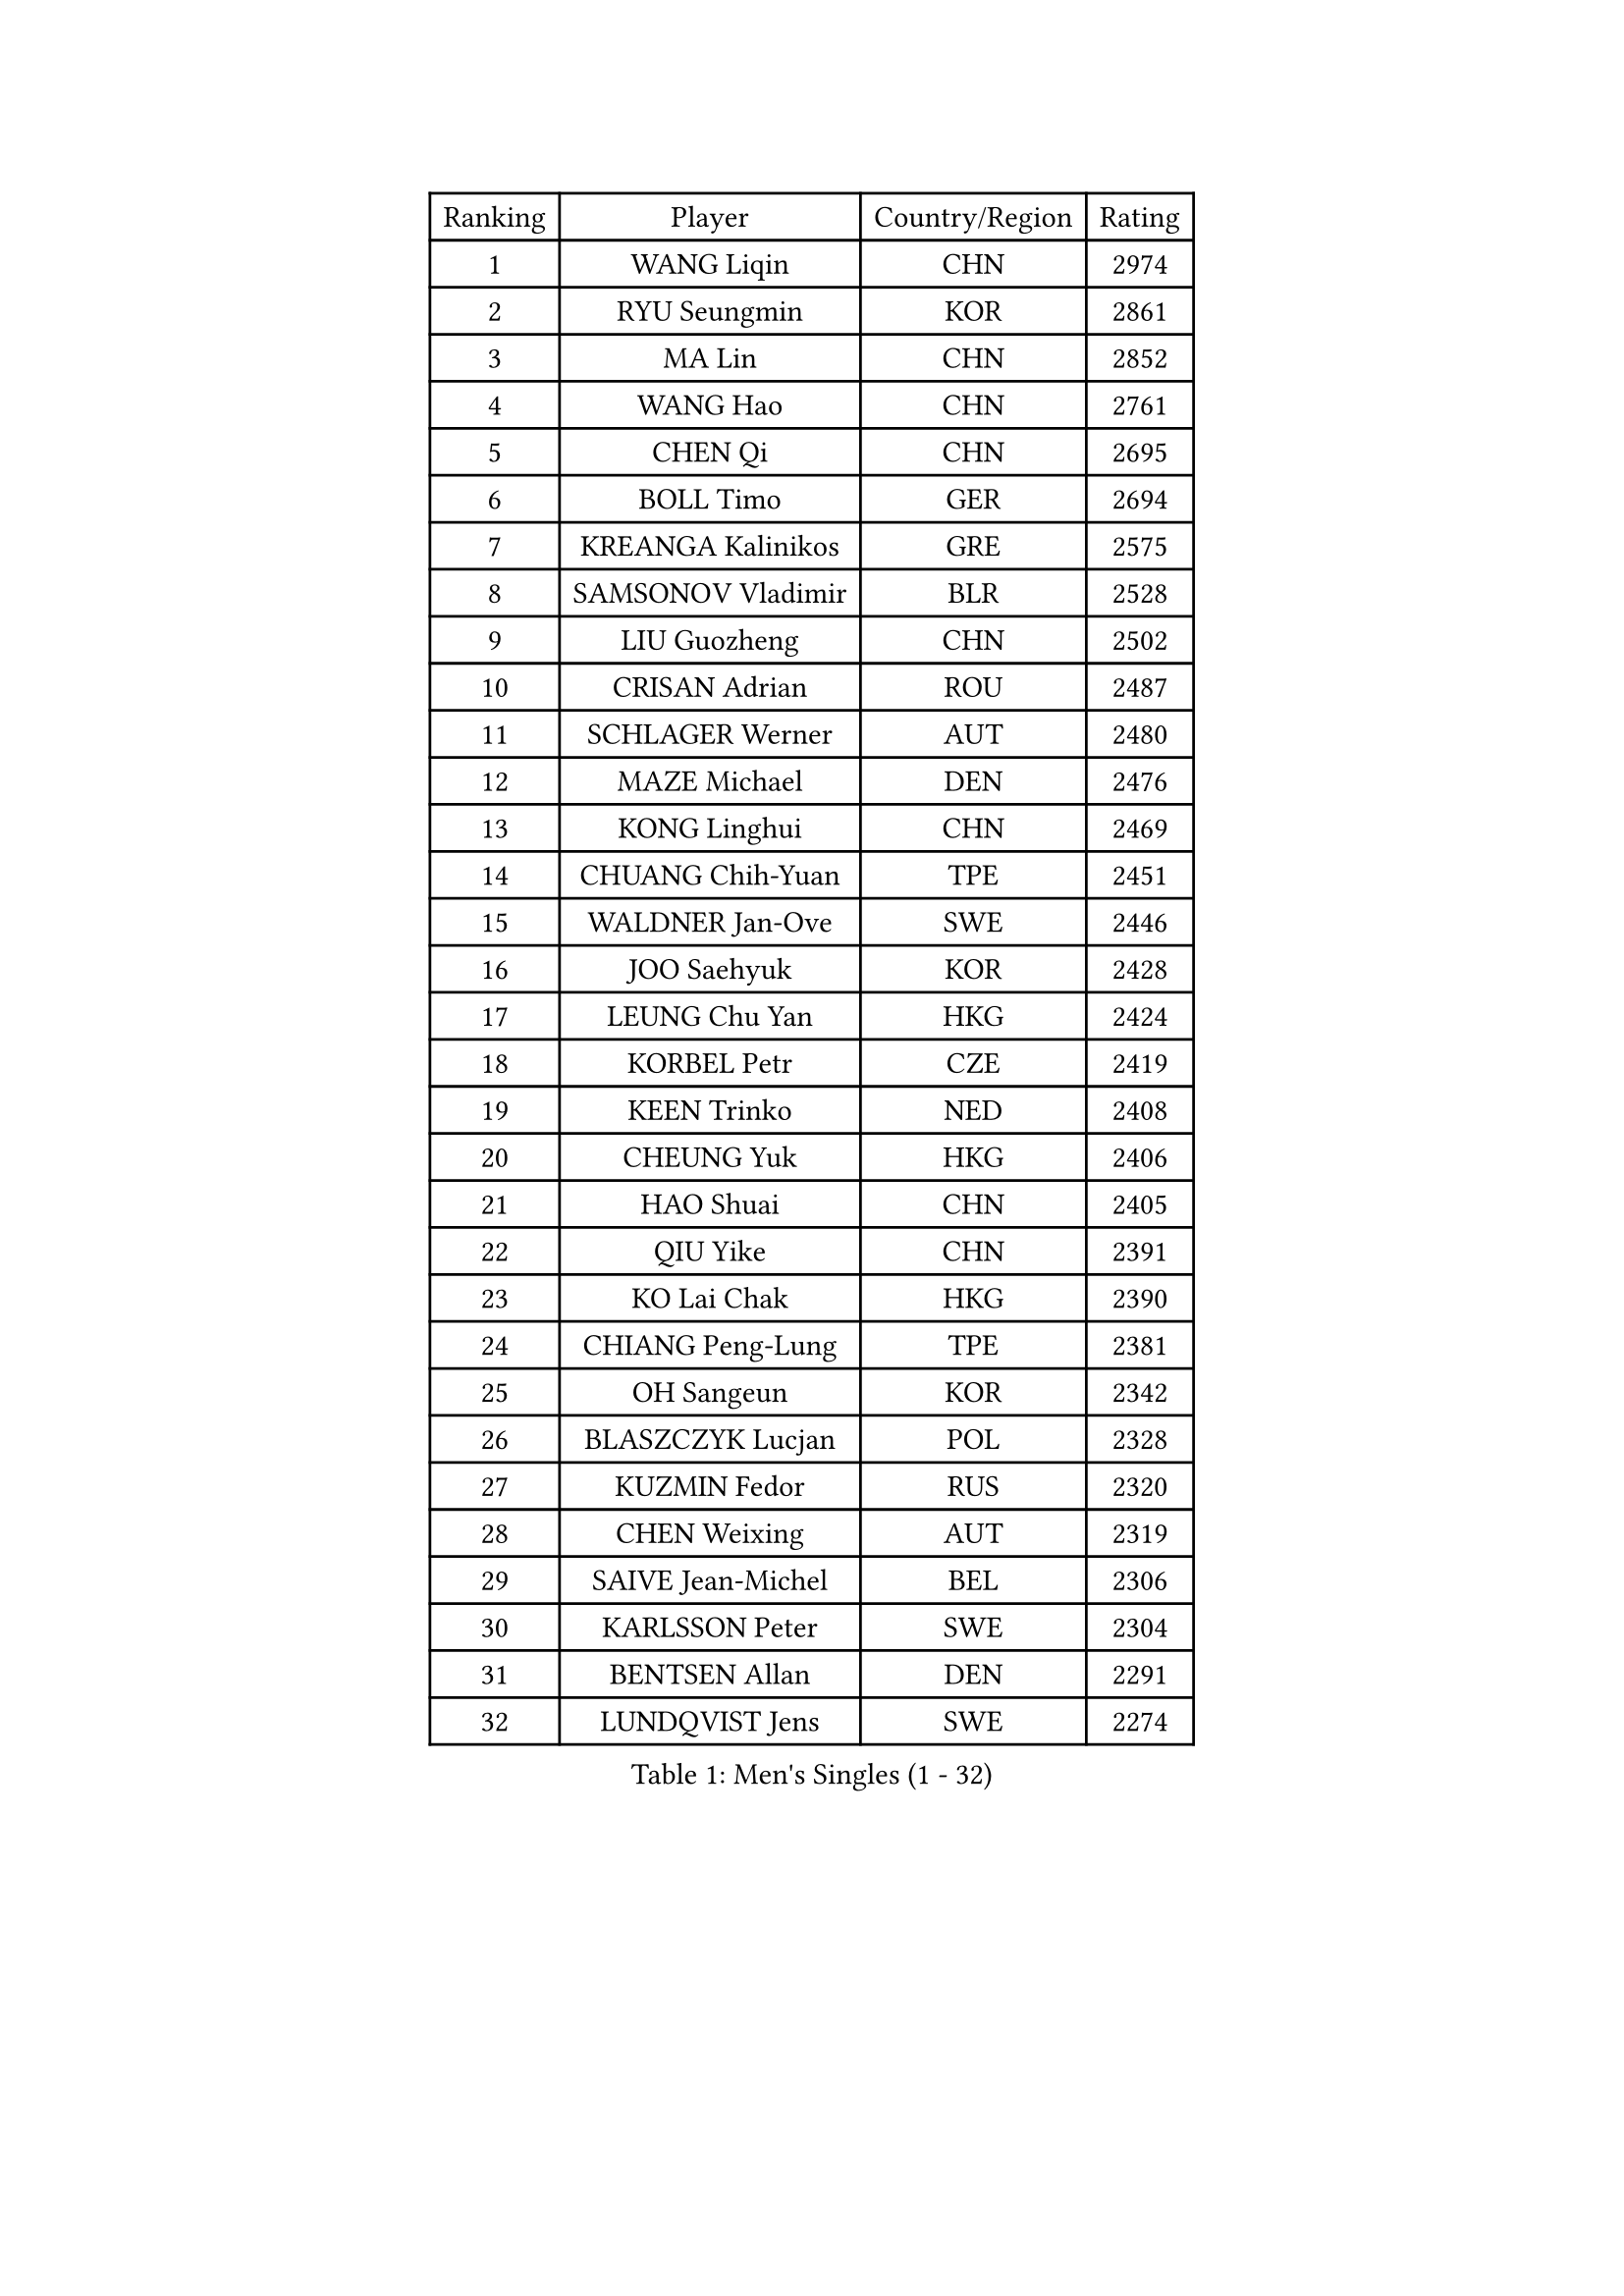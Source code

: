 
#set text(font: ("Courier New", "NSimSun"))
#figure(
  caption: "Men's Singles (1 - 32)",
    table(
      columns: 4,
      [Ranking], [Player], [Country/Region], [Rating],
      [1], [WANG Liqin], [CHN], [2974],
      [2], [RYU Seungmin], [KOR], [2861],
      [3], [MA Lin], [CHN], [2852],
      [4], [WANG Hao], [CHN], [2761],
      [5], [CHEN Qi], [CHN], [2695],
      [6], [BOLL Timo], [GER], [2694],
      [7], [KREANGA Kalinikos], [GRE], [2575],
      [8], [SAMSONOV Vladimir], [BLR], [2528],
      [9], [LIU Guozheng], [CHN], [2502],
      [10], [CRISAN Adrian], [ROU], [2487],
      [11], [SCHLAGER Werner], [AUT], [2480],
      [12], [MAZE Michael], [DEN], [2476],
      [13], [KONG Linghui], [CHN], [2469],
      [14], [CHUANG Chih-Yuan], [TPE], [2451],
      [15], [WALDNER Jan-Ove], [SWE], [2446],
      [16], [JOO Saehyuk], [KOR], [2428],
      [17], [LEUNG Chu Yan], [HKG], [2424],
      [18], [KORBEL Petr], [CZE], [2419],
      [19], [KEEN Trinko], [NED], [2408],
      [20], [CHEUNG Yuk], [HKG], [2406],
      [21], [HAO Shuai], [CHN], [2405],
      [22], [QIU Yike], [CHN], [2391],
      [23], [KO Lai Chak], [HKG], [2390],
      [24], [CHIANG Peng-Lung], [TPE], [2381],
      [25], [OH Sangeun], [KOR], [2342],
      [26], [BLASZCZYK Lucjan], [POL], [2328],
      [27], [KUZMIN Fedor], [RUS], [2320],
      [28], [CHEN Weixing], [AUT], [2319],
      [29], [SAIVE Jean-Michel], [BEL], [2306],
      [30], [KARLSSON Peter], [SWE], [2304],
      [31], [BENTSEN Allan], [DEN], [2291],
      [32], [LUNDQVIST Jens], [SWE], [2274],
    )
  )#pagebreak()

#set text(font: ("Courier New", "NSimSun"))
#figure(
  caption: "Men's Singles (33 - 64)",
    table(
      columns: 4,
      [Ranking], [Player], [Country/Region], [Rating],
      [33], [PRIMORAC Zoran], [CRO], [2274],
      [34], [ROSSKOPF Jorg], [GER], [2271],
      [35], [LI Ching], [HKG], [2268],
      [36], [SAIVE Philippe], [BEL], [2257],
      [37], [#text(gray, "KIM Taeksoo")], [KOR], [2254],
      [38], [FEJER-KONNERTH Zoltan], [GER], [2248],
      [39], [FRANZ Peter], [GER], [2247],
      [40], [MA Wenge], [CHN], [2233],
      [41], [ELOI Damien], [FRA], [2229],
      [42], [LEE Jungwoo], [KOR], [2222],
      [43], [SUSS Christian], [GER], [2211],
      [44], [HE Zhiwen], [ESP], [2208],
      [45], [PERSSON Jorgen], [SWE], [2207],
      [46], [TOKIC Bojan], [SLO], [2202],
      [47], [STEGER Bastian], [GER], [2197],
      [48], [KARAKASEVIC Aleksandar], [SRB], [2196],
      [49], [FENG Zhe], [BUL], [2192],
      [50], [CHILA Patrick], [FRA], [2187],
      [51], [WOSIK Torben], [GER], [2171],
      [52], [KEINATH Thomas], [SVK], [2171],
      [53], [TUGWELL Finn], [DEN], [2171],
      [54], [SMIRNOV Alexey], [RUS], [2159],
      [55], [ERLANDSEN Geir], [NOR], [2154],
      [56], [GARDOS Robert], [AUT], [2146],
      [57], [LEGOUT Christophe], [FRA], [2146],
      [58], [MATSUSHITA Koji], [JPN], [2120],
      [59], [YANG Min], [ITA], [2119],
      [60], [MONRAD Martin], [DEN], [2116],
      [61], [MAZUNOV Dmitry], [RUS], [2112],
      [62], [FAZEKAS Peter], [HUN], [2105],
      [63], [PAVELKA Tomas], [CZE], [2096],
      [64], [HIELSCHER Lars], [GER], [2091],
    )
  )#pagebreak()

#set text(font: ("Courier New", "NSimSun"))
#figure(
  caption: "Men's Singles (65 - 96)",
    table(
      columns: 4,
      [Ranking], [Player], [Country/Region], [Rating],
      [65], [HOU Yingchao], [CHN], [2091],
      [66], [SUCH Bartosz], [POL], [2080],
      [67], [WANG Jianfeng], [NOR], [2079],
      [68], [GIARDINA Umberto], [ITA], [2076],
      [69], [KLASEK Marek], [CZE], [2070],
      [70], [LEE Chulseung], [KOR], [2059],
      [71], [HAKANSSON Fredrik], [SWE], [2053],
      [72], [CHTCHETININE Evgueni], [BLR], [2049],
      [73], [LIU Song], [ARG], [2044],
      [74], [GORAK Daniel], [POL], [2043],
      [75], [AXELQVIST Johan], [SWE], [2037],
      [76], [HEISTER Danny], [NED], [2027],
      [77], [MOLIN Magnus], [SWE], [2024],
      [78], [PAZSY Ferenc], [HUN], [2022],
      [79], [SHAN Mingjie], [CHN], [2022],
      [80], [PHUNG Armand], [FRA], [2015],
      [81], [PLACHY Josef], [CZE], [2010],
      [82], [JIANG Weizhong], [CRO], [2009],
      [83], [DIDUKH Oleksandr], [UKR], [2005],
      [84], [#text(gray, "VARIN Eric")], [FRA], [2003],
      [85], [SHMYREV Maxim], [RUS], [2002],
      [86], [#text(gray, "FLOREA Vasile")], [ROU], [2001],
      [87], [LIVENTSOV Alexey], [RUS], [2001],
      [88], [ZWICKL Daniel], [HUN], [1994],
      [89], [LENGEROV Kostadin], [AUT], [1990],
      [90], [MANSSON Magnus], [SWE], [1983],
      [91], [KRZESZEWSKI Tomasz], [POL], [1980],
      [92], [#text(gray, "GATIEN Jean-Philippe")], [FRA], [1978],
      [93], [YOON Jaeyoung], [KOR], [1977],
      [94], [CABESTANY Cedrik], [FRA], [1976],
      [95], [DEMETER Lehel], [HUN], [1976],
      [96], [#text(gray, "ARAI Shu")], [JPN], [1974],
    )
  )#pagebreak()

#set text(font: ("Courier New", "NSimSun"))
#figure(
  caption: "Men's Singles (97 - 128)",
    table(
      columns: 4,
      [Ranking], [Player], [Country/Region], [Rating],
      [97], [OLEJNIK Martin], [CZE], [1969],
      [98], [TASAKI Toshio], [JPN], [1959],
      [99], [CIOTI Constantin], [ROU], [1957],
      [100], [TANG Peng], [HKG], [1953],
      [101], [KISHIKAWA Seiya], [JPN], [1947],
      [102], [TRUKSA Jaromir], [SVK], [1947],
      [103], [HUANG Johnny], [CAN], [1945],
      [104], [GRUJIC Slobodan], [SRB], [1942],
      [105], [TORIOLA Segun], [NGR], [1941],
      [106], [GIONIS Panagiotis], [GRE], [1940],
      [107], [SCHLICHTER Jorg], [GER], [1937],
      [108], [ACHANTA Sharath Kamal], [IND], [1937],
      [109], [ZHUANG David], [USA], [1933],
      [110], [MONTEIRO Thiago], [BRA], [1932],
      [111], [SEREDA Peter], [SVK], [1930],
      [112], [ZOOGLING Mikael], [SWE], [1919],
      [113], [TSIOKAS Ntaniel], [GRE], [1917],
      [114], [BERTIN Christophe], [FRA], [1917],
      [115], [JOVER Sebastien], [FRA], [1917],
      [116], [KUSINSKI Marcin], [POL], [1915],
      [117], [#text(gray, "YUZAWA Ryo")], [JPN], [1907],
      [118], [FETH Stefan], [GER], [1903],
      [119], [VYBORNY Richard], [CZE], [1903],
      [120], [MOLDOVAN Istvan], [NOR], [1902],
      [121], [KOSOWSKI Jakub], [POL], [1896],
      [122], [MIZUTANI Jun], [JPN], [1895],
      [123], [ZHANG Chao], [CHN], [1894],
      [124], [#text(gray, "YAN Sen")], [CHN], [1894],
      [125], [LO Dany], [FRA], [1889],
      [126], [PIACENTINI Valentino], [ITA], [1887],
      [127], [LIM Jaehyun], [KOR], [1886],
      [128], [LUPULESKU Ilija], [USA], [1882],
    )
  )